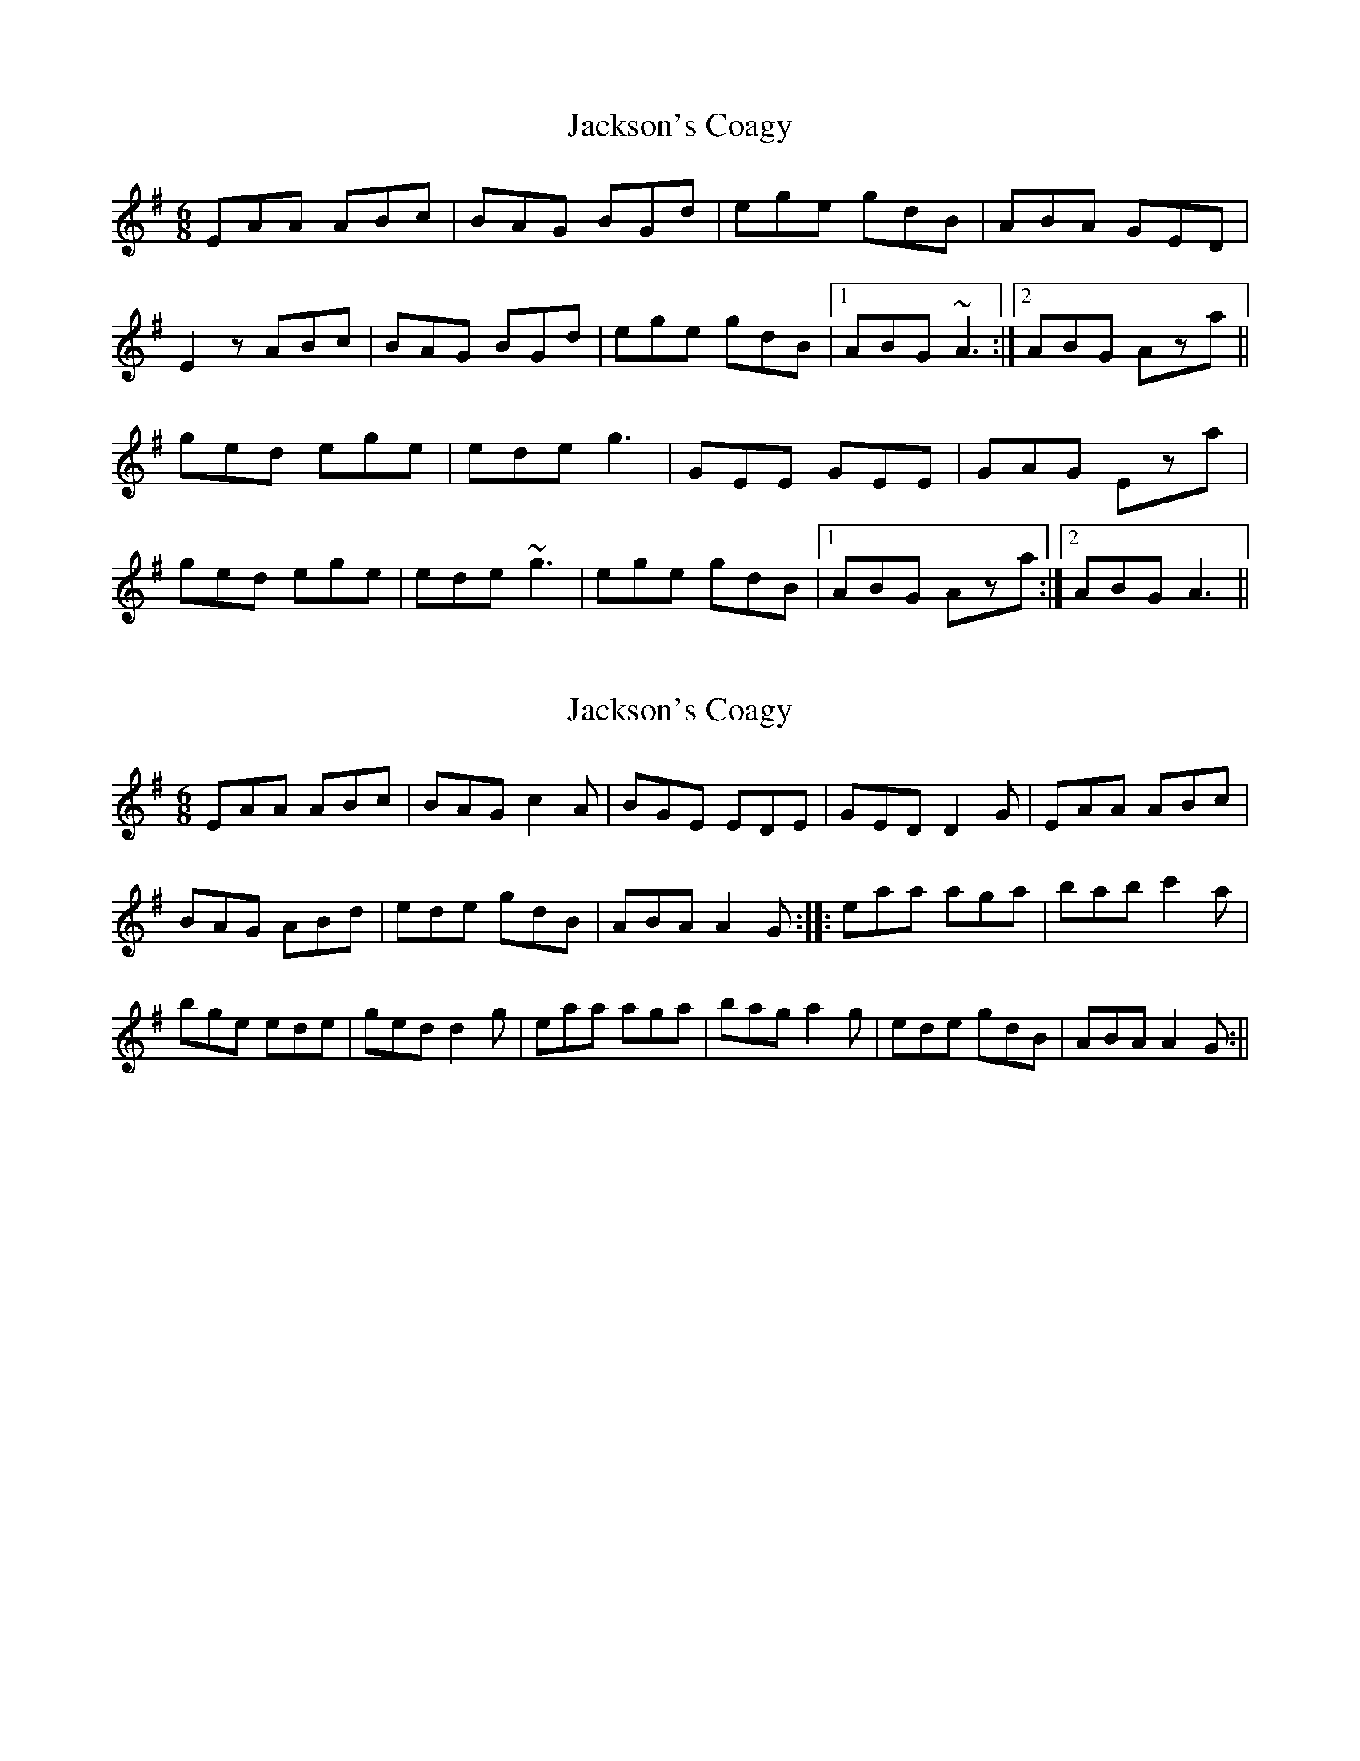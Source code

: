 X: 1
T: Jackson's Coagy
Z: gian marco
S: https://thesession.org/tunes/4339#setting4339
R: jig
M: 6/8
L: 1/8
K: Ador
EAA ABc|BAG BGd|ege gdB|ABA GED|
E2z ABc|BAG BGd|ege gdB|1ABG ~A3:|2ABG Aza||
ged ege|ede g3|GEE GEE|GAG Eza|
ged ege|ede ~g3|ege gdB|1ABG Aza:|2ABG A3||
X: 2
T: Jackson's Coagy
Z: The Archivist
S: https://thesession.org/tunes/4339#setting24794
R: jig
M: 6/8
L: 1/8
K: Ador
EAA ABc|BAG c2A|BGE EDE|GED D2G|EAA ABc|
BAG ABd|ede gdB|ABA A2G:||:eaa aga|bab c'2a|
bge ede|ged d2g|eaa aga|bag a2g|ede gdB|ABA A2G:||
